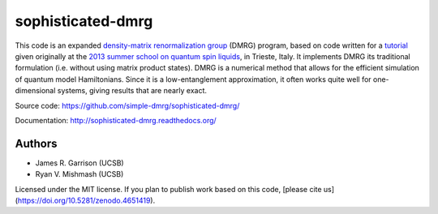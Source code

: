 ==================
sophisticated-dmrg
==================

.. image:: https://zenodo.org/badge/DOI/10.5281/zenodo.4651419.svg
   :target: https://doi.org/10.5281/zenodo.4651419

This code is an expanded `density-matrix renormalization group
<http://en.wikipedia.org/wiki/Density_matrix_renormalization_group>`_
(DMRG) program, based on code written for a `tutorial
<http://simple-dmrg.readthedocs.org/>`_ given originally at the `2013
summer school on quantum spin liquids
<http://www.democritos.it/qsl2013/>`_, in Trieste, Italy.  It
implements DMRG its traditional formulation (i.e. without using matrix
product states).  DMRG is a numerical method that allows for the
efficient simulation of quantum model Hamiltonians.  Since it is a
low-entanglement approximation, it often works quite well for
one-dimensional systems, giving results that are nearly exact.

Source code: https://github.com/simple-dmrg/sophisticated-dmrg/

Documentation: http://sophisticated-dmrg.readthedocs.org/

Authors
=======

* James R. Garrison (UCSB)
* Ryan V. Mishmash (UCSB)

Licensed under the MIT license.  If you plan to publish work based on
this code, [please cite us](https://doi.org/10.5281/zenodo.4651419).
